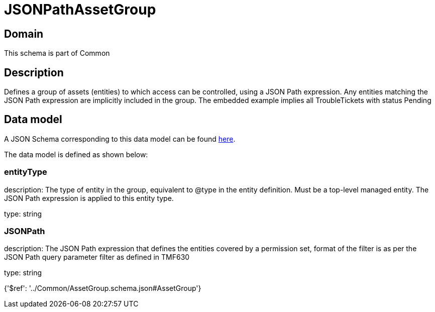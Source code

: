 = JSONPathAssetGroup

[#domain]
== Domain

This schema is part of Common

[#description]
== Description

Defines a group of assets (entities) to which access can be controlled, using a JSON Path expression. Any entities matching the JSON Path expression are implicitly included in the group. The embedded example implies all TroubleTickets with status Pending


[#data_model]
== Data model

A JSON Schema corresponding to this data model can be found https://tmforum.org[here].

The data model is defined as shown below:


=== entityType
description: The type of entity in the group, equivalent to @type in the entity definition. Must be a top-level managed entity. The JSON Path expression is applied to this entity type.

type: string


=== JSONPath
description: The JSON Path expression that defines the entities covered by a permission set, format of the filter is as per the JSON Path query parameter filter as defined in TMF630

type: string


{&#x27;$ref&#x27;: &#x27;../Common/AssetGroup.schema.json#AssetGroup&#x27;}